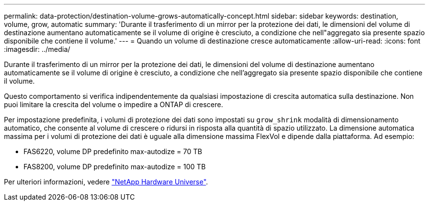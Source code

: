 ---
permalink: data-protection/destination-volume-grows-automatically-concept.html 
sidebar: sidebar 
keywords: destination, volume, grow, automatic 
summary: 'Durante il trasferimento di un mirror per la protezione dei dati, le dimensioni del volume di destinazione aumentano automaticamente se il volume di origine è cresciuto, a condizione che nell"aggregato sia presente spazio disponibile che contiene il volume.' 
---
= Quando un volume di destinazione cresce automaticamente
:allow-uri-read: 
:icons: font
:imagesdir: ../media/


[role="lead"]
Durante il trasferimento di un mirror per la protezione dei dati, le dimensioni del volume di destinazione aumentano automaticamente se il volume di origine è cresciuto, a condizione che nell'aggregato sia presente spazio disponibile che contiene il volume.

Questo comportamento si verifica indipendentemente da qualsiasi impostazione di crescita automatica sulla destinazione. Non puoi limitare la crescita del volume o impedire a ONTAP di crescere.

Per impostazione predefinita, i volumi di protezione dei dati sono impostati su `grow_shrink` modalità di dimensionamento automatico, che consente al volume di crescere o ridursi in risposta alla quantità di spazio utilizzato. La dimensione automatica massima per i volumi di protezione dei dati è uguale alla dimensione massima FlexVol e dipende dalla piattaforma. Ad esempio:

* FAS6220, volume DP predefinito max-autodize = 70 TB
* FAS8200, volume DP predefinito max-autodize = 100 TB


Per ulteriori informazioni, vedere https://hwu.netapp.com/["NetApp Hardware Universe"^].

